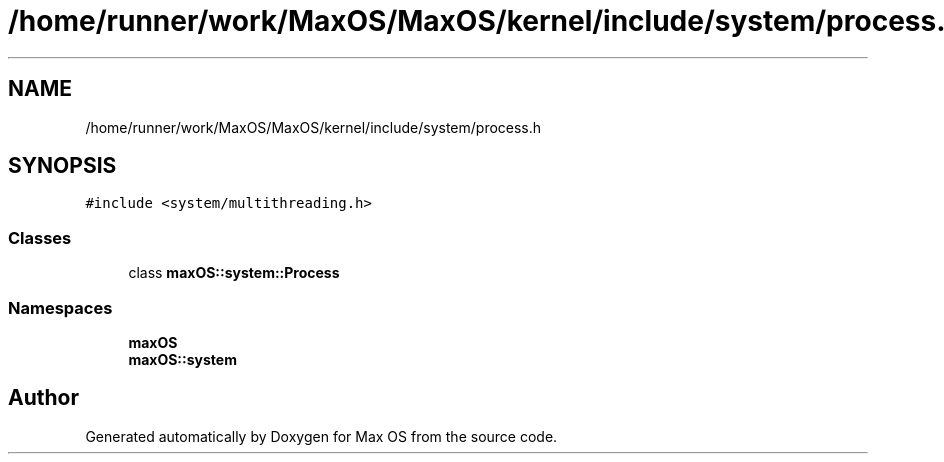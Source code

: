 .TH "/home/runner/work/MaxOS/MaxOS/kernel/include/system/process.h" 3 "Mon Jan 8 2024" "Version 0.1" "Max OS" \" -*- nroff -*-
.ad l
.nh
.SH NAME
/home/runner/work/MaxOS/MaxOS/kernel/include/system/process.h
.SH SYNOPSIS
.br
.PP
\fC#include <system/multithreading\&.h>\fP
.br

.SS "Classes"

.in +1c
.ti -1c
.RI "class \fBmaxOS::system::Process\fP"
.br
.in -1c
.SS "Namespaces"

.in +1c
.ti -1c
.RI " \fBmaxOS\fP"
.br
.ti -1c
.RI " \fBmaxOS::system\fP"
.br
.in -1c
.SH "Author"
.PP 
Generated automatically by Doxygen for Max OS from the source code\&.
